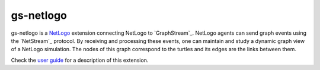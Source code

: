 ==========
gs-netlogo
==========

gs-netlogo is a `NetLogo`_ extension connecting NetLogo to `GraphStream`_.
NetLogo agents can send graph events using the `NetStream`_ protocol.
By receiving and processing these events, one can maintain and study a dynamic
graph view of a NetLogo simulation. The nodes of this graph correspond to the
turtles and its edges are the links between them.

.. _NetLogo: http://ccl.northwestern.edu/netlogo/index.shtml
.. _GraphStream http://graphstream-project.org/
.. _NetStream https://github.com/graphstream/gs-netstream

Check the `user guide`_ for a description of this extension.

.. _user guide: https://github.com/sbalev/gs-netlogo/wiki/User-guide